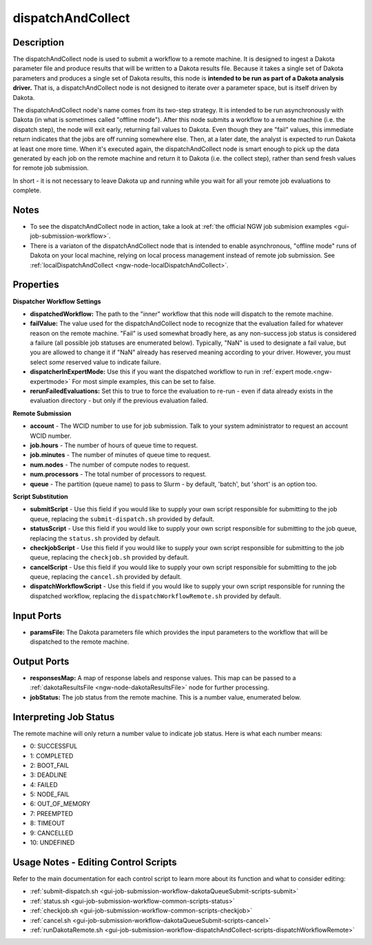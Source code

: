 .. _ngw-node-dispatchAndCollect:

==================
dispatchAndCollect
==================

-----------
Description
-----------

The dispatchAndCollect node is used to submit a workflow to a remote machine. It is designed to ingest a Dakota
parameter file and produce results that will be written to a Dakota results file. Because it takes a single
set of Dakota parameters and produces a single set of Dakota results, this node is
**intended to be run as part of a Dakota analysis driver.** That is, a dispatchAndCollect node is not designed to iterate
over a parameter space, but is itself driven by Dakota.

The dispatchAndCollect node's name comes from its two-step strategy. It is intended to be run asynchronously
with Dakota (in what is sometimes called "offline mode"). After this node submits a workflow to a remote machine (i.e. the dispatch step),
the node will exit early, returning fail values to Dakota. Even though they are "fail" values, this immediate return
indicates that the jobs are off running somewhere else. Then, at a later date, the analyst is expected to run Dakota
at least one more time. When it's executed again, the dispatchAndCollect node is smart enough to pick up the data
generated by each job on the remote machine and return it to Dakota (i.e. the collect step), rather than send
fresh values for remote job submission.

In short - it is not necessary to leave Dakota up and running while you wait for all your remote job evaluations to complete.

-----
Notes
-----

- To see the dispatchAndCollect node in action, take a look at :ref:`the official NGW job submision examples <gui-job-submission-workflow>`.
- There is a variaton of the dispatchAndCollect node that is intended to enable asynchronous, "offline mode"
  runs of Dakota on your local machine, relying on local process management instead of remote job submission.
  See :ref:`localDispatchAndCollect <ngw-node-localDispatchAndCollect>`.

----------
Properties
----------

**Dispatcher Workflow Settings**

- **dispatchedWorkflow:** The path to the "inner" workflow that this node will dispatch to the remote machine.
- **failValue:** The value used for the dispatchAndCollect node to recognize that the evaluation failed for whatever
  reason on the remote machine. "Fail" is used somewhat broadly here, as any non-success job status is considered a failure
  (all possible job statuses are enumerated below). Typically, "NaN" is used to designate a fail value, but you are allowed to change it
  if "NaN" already has reserved meaning according to your driver. However, you must select *some* reserved value to indicate failure.
- **dispatcherInExpertMode:** Use this if you want the dispatched workflow to run in :ref:`expert mode.<ngw-expertmode>`
  For most simple examples, this can be set to false.
- **rerunFailedEvaluations:** Set this to true to force the evaluation to re-run - even if data already exists in the
  evaluation directory - but only if the previous evaluation failed.

**Remote Submission**

- **account** - The WCID number to use for job submission. Talk to your system administrator to request an account WCID number.
- **job.hours** - The number of hours of queue time to request.
- **job.minutes** - The number of minutes of queue time to request.
- **num.nodes** - The number of compute nodes to request.
- **num.processors** - The total number of processors to request.
- **queue** - The partition (queue name) to pass to Slurm - by default, 'batch', but 'short' is an option too.

**Script Substitution**

- **submitScript** - Use this field if you would like to supply your own script responsible for submitting to the job queue, replacing the ``submit-dispatch.sh``
  provided by default.
- **statusScript** - Use this field if you would like to supply your own script responsible for submitting to the job queue, replacing the ``status.sh``
  provided by default.
- **checkjobScript** - Use this field if you would like to supply your own script responsible for submitting to the job queue, replacing the ``checkjob.sh``
  provided by default.
- **cancelScript** - Use this field if you would like to supply your own script responsible for submitting to the job queue, replacing the ``cancel.sh``
  provided by default.
- **dispatchWorkflowScript** - Use this field if you would like to supply your own script responsible for running the dispatched workflow, replacing the ``dispatchWorkflowRemote.sh``
  provided by default.

-----------
Input Ports
-----------

- **paramsFile:** The Dakota parameters file which provides the input parameters to the workflow that will be dispatched
  to the remote machine.

------------
Output Ports
------------

- **responsesMap:** A map of response labels and response values. This map can be passed to a :ref:`dakotaResultsFile <ngw-node-dakotaResultsFile>` node for further processing.
- **jobStatus:** The job status from the remote machine. This is a number value, enumerated below.

-----------------------
Interpreting Job Status
-----------------------

The remote machine will only return a number value to indicate job status. Here is what each number means:

- 0: SUCCESSFUL
- 1: COMPLETED
- 2: BOOT_FAIL
- 3: DEADLINE
- 4: FAILED
- 5: NODE_FAIL
- 6: OUT_OF_MEMORY
- 7: PREEMPTED
- 8: TIMEOUT
- 9: CANCELLED
- 10: UNDEFINED

-------------------------------------
Usage Notes - Editing Control Scripts
-------------------------------------

Refer to the main documentation for each control script to learn more about its function and what to consider editing:

- :ref:`submit-dispatch.sh <gui-job-submission-workflow-dakotaQueueSubmit-scripts-submit>`
- :ref:`status.sh <gui-job-submission-workflow-common-scripts-status>`
- :ref:`checkjob.sh <gui-job-submission-workflow-common-scripts-checkjob>`
- :ref:`cancel.sh <gui-job-submission-workflow-dakotaQueueSubmit-scripts-cancel>`
- :ref:`runDakotaRemote.sh <gui-job-submission-workflow-dispatchAndCollect-scripts-dispatchWorkflowRemote>`
